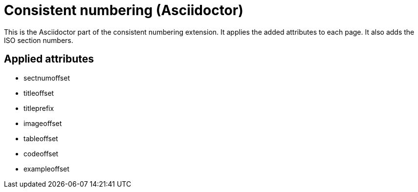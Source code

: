 = Consistent numbering (Asciidoctor)

This is the Asciidoctor part of the consistent numbering extension.
It applies the added attributes to each page.
It also adds the ISO section numbers.

== Applied attributes

* sectnumoffset
* titleoffset
* titleprefix

* imageoffset
* tableoffset
* codeoffset
* exampleoffset
